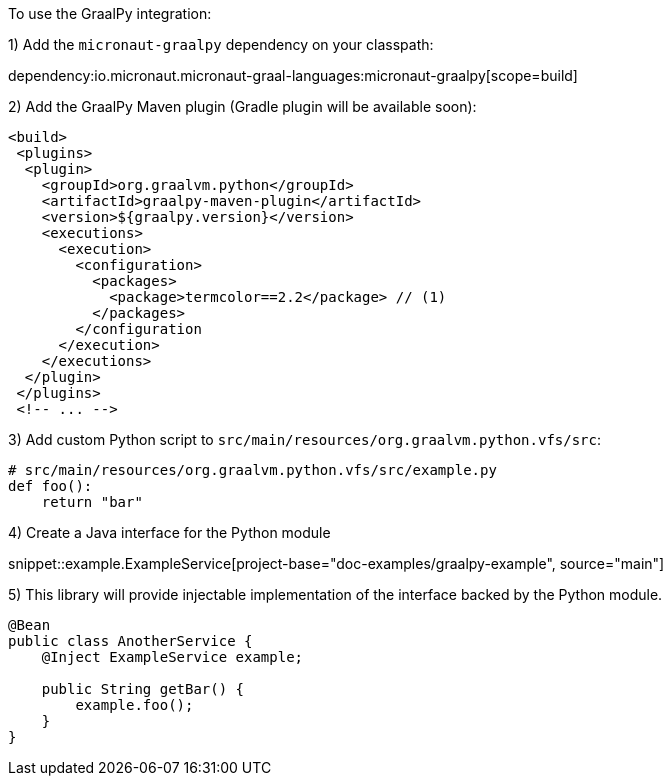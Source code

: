 To use the GraalPy integration:

1) Add the `micronaut-graalpy` dependency on your classpath:

dependency:io.micronaut.micronaut-graal-languages:micronaut-graalpy[scope=build]

2) Add the GraalPy Maven plugin (Gradle plugin will be available soon):

[source,xml]
----
<build>
 <plugins>
  <plugin>
    <groupId>org.graalvm.python</groupId>
    <artifactId>graalpy-maven-plugin</artifactId>
    <version>${graalpy.version}</version>
    <executions>
      <execution>
        <configuration>
          <packages>
            <package>termcolor==2.2</package> // (1)
          </packages>
        </configuration
      </execution>
    </executions>
  </plugin>
 </plugins>
 <!-- ... -->
----

3) Add custom Python script to `src/main/resources/org.graalvm.python.vfs/src`:

[source,python]
----
# src/main/resources/org.graalvm.python.vfs/src/example.py
def foo():
    return "bar"
----

4) Create a Java interface for the Python module

snippet::example.ExampleService[project-base="doc-examples/graalpy-example", source="main"]

5) This library will provide injectable implementation of the interface backed by the Python module.

[source,java]
----
@Bean
public class AnotherService {
    @Inject ExampleService example;

    public String getBar() {
        example.foo();
    }
}
----

